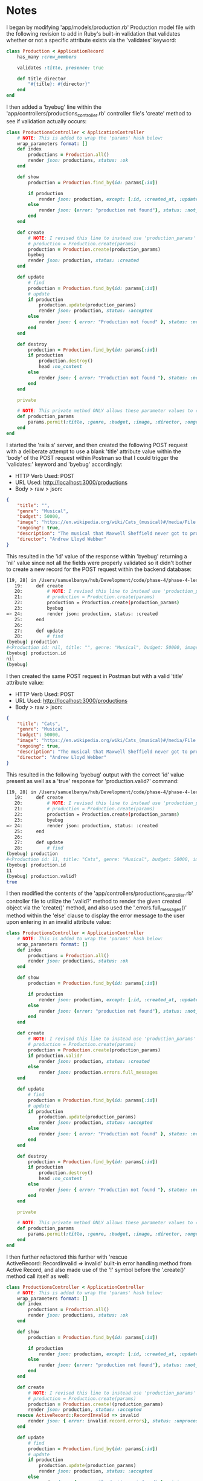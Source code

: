 * Notes
I began by modifying 'app/models/production.rb' Production model file with the following revision to add in Ruby's built-in validation that validates whether or not a specific attribute exists via the 'validates' keyword:
#+begin_src ruby
class Production < ApplicationRecord
    has_many :crew_members

    validates :title, presence: true

    def title_director
        "#{title}: #{director}"
    end
end
#+end_src

I then added a 'byebug' line within the 'app/controllers/productions_controller.rb' controller file's 'create' method to see if validation actually occurs:
#+begin_src ruby
class ProductionsController < ApplicationController
    # NOTE: This is added to wrap the 'params' hash below:
    wrap_parameters format: []
    def index
        productions = Production.all()
        render json: productions, status: :ok
    end

    def show
        production = Production.find_by(id: params[:id])

        if production
            render json: production, except: [:id, :created_at, :updated_at], methods: [:title_director], status: :ok
        else
            render json: {error: "production not found"}, status: :not_found
        end
    end

    def create
        # NOTE: I revised this line to instead use 'production_params' from the private method below:
        # production = Production.create(params)
        production = Production.create(production_params)
        byebug
        render json: production, status: :created
    end

    def update
        # find
        production = Production.find_by(id: params[:id])
        # update
        if production
            production.update(production_params)
            render json: production, status: :accepted
        else
            render json: { error: "Production not found" }, status: :not_found
        end
    end

    def destroy
        production = Production.find_by(id: params[:id])
        if production
            production.destroy()
            head :no_content
        else
            render json: { error: "Production not found "}, status: :not_found
        end
    end

    private

    # NOTE: This private method ONLY allows these parameter values to come inside these 'production_params'
    def production_params
        params.permit(:title, :genre, :budget, :image, :director, :ongoing, :description)
    end
end
#+end_src

I started the 'rails s' server, and then created the following POST request with a deliberate attempt to use a blank 'title' attribute value within the 'body' of the POST request within Postman so that I could trigger the 'validates:' keyword and 'byebug' accordingly:
- HTTP Verb Used: POST
- URL Used: http://localhost:3000/productions
- Body > raw > json:
#+begin_src json
{
    "title": "",
    "genre": "Musical",
    "budget": 50000,
    "image": "https://en.wikipedia.org/wiki/Cats_(musical)#/media/File:CatsMusicalLogo.jpg",
    "ongoing": true,
    "description": "The musical that Maxwell Sheffield never got to produce",
    "director": "Andrew Lloyd Webber"
}
#+end_src

This resulted in the 'id' value of the response within 'byebug' returning a 'nil' value since not all the fields were properly validated so it didn't bother to create a new record for the POST request within the backend database:
#+begin_src bash
[19, 28] in /Users/samuelbanya/hub/Development/code/phase-4/phase-4-lecture-videos-validations/flatiron-theater/app/controllers/productions_controller.rb
   19:     def create
   20:         # NOTE: I revised this line to instead use 'production_params' from the private method below:
   21:         # production = Production.create(params)
   22:         production = Production.create(production_params)
   23:         byebug
=> 24:         render json: production, status: :created
   25:     end
   26:
   27:     def update
   28:         # find
(byebug) production
#<Production id: nil, title: "", genre: "Musical", budget: 50000, image: "https://en.wikipedia.org/wiki/Cats_(musical)#/medi...", ongoing: true, created_at: nil, updated_at: nil, description: "The musical that Maxwell Sheffield never got to pr...", director: "Andrew Lloyd Webber">
(byebug) production.id
nil
(byebug)
#+end_src

I then created the same POST request in Postman but with a valid 'title' attribute value:
- HTTP Verb Used: POST
- URL Used: http://localhost:3000/productions
- Body > raw > json:
#+begin_src json
{
    "title": "Cats",
    "genre": "Musical",
    "budget": 50000,
    "image": "https://en.wikipedia.org/wiki/Cats_(musical)#/media/File:CatsMusicalLogo.jpg",
    "ongoing": true,
    "description": "The musical that Maxwell Sheffield never got to produce",
    "director": "Andrew Lloyd Webber"
}
#+end_src

This resulted in the following 'byebug' output with the correct 'id' value present as well as a 'true' response for 'production.valid?' command:
#+begin_src bash
[19, 28] in /Users/samuelbanya/hub/Development/code/phase-4/phase-4-lecture-videos-validations/flatiron-theater/app/controllers/productions_controller.rb
   19:     def create
   20:         # NOTE: I revised this line to instead use 'production_params' from the private method below:
   21:         # production = Production.create(params)
   22:         production = Production.create(production_params)
   23:         byebug
=> 24:         render json: production, status: :created
   25:     end
   26:
   27:     def update
   28:         # find
(byebug) production
#<Production id: 11, title: "Cats", genre: "Musical", budget: 50000, image: "https://en.wikipedia.org/wiki/Cats_(musical)#/medi...", ongoing: true, created_at: "2022-10-23 16:58:52.335663000 +0000", updated_at: "2022-10-23 16:58:52.335663000 +0000", description: "The musical that Maxwell Sheffield never got to pr...", director: "Andrew Lloyd Webber">
(byebug) production.id
11
(byebug) production.valid?
true
#+end_src

I then modified the contents of the 'app/controllers/productions_controller.rb' controller file to utilize the '.valid?' method to render the given created object via the 'create()' method, and also used the '.errors.full_messages()' method within the 'else' clause to display the error message to the user upon entering in an invalid attribute value:
#+begin_src ruby
class ProductionsController < ApplicationController
    # NOTE: This is added to wrap the 'params' hash below:
    wrap_parameters format: []
    def index
        productions = Production.all()
        render json: productions, status: :ok
    end

    def show
        production = Production.find_by(id: params[:id])

        if production
            render json: production, except: [:id, :created_at, :updated_at], methods: [:title_director], status: :ok
        else
            render json: {error: "production not found"}, status: :not_found
        end
    end

    def create
        # NOTE: I revised this line to instead use 'production_params' from the private method below:
        # production = Production.create(params)
        production = Production.create(production_params)
        if production.valid?
            render json: production, status: :created
        else
            render json: production.errors.full_messages
    end

    def update
        # find
        production = Production.find_by(id: params[:id])
        # update
        if production
            production.update(production_params)
            render json: production, status: :accepted
        else
            render json: { error: "Production not found" }, status: :not_found
        end
    end

    def destroy
        production = Production.find_by(id: params[:id])
        if production
            production.destroy()
            head :no_content
        else
            render json: { error: "Production not found "}, status: :not_found
        end
    end

    private

    # NOTE: This private method ONLY allows these parameter values to come inside these 'production_params'
    def production_params
        params.permit(:title, :genre, :budget, :image, :director, :ongoing, :description)
    end
end
#+end_src

I then further refactored this further with 'rescue ActiveRecord::RecordInvalid => invalid' built-in error handling method from Active Record, and also made use of the '!' symbol before the '.create()' method call itself as well:
#+begin_src ruby
class ProductionsController < ApplicationController
    # NOTE: This is added to wrap the 'params' hash below:
    wrap_parameters format: []
    def index
        productions = Production.all()
        render json: productions, status: :ok
    end

    def show
        production = Production.find_by(id: params[:id])

        if production
            render json: production, except: [:id, :created_at, :updated_at], methods: [:title_director], status: :ok
        else
            render json: {error: "production not found"}, status: :not_found
        end
    end

    def create
        # NOTE: I revised this line to instead use 'production_params' from the private method below:
        # production = Production.create(params)
        production = Production.create!(production_params)
        render json: production, status: :accepted
    rescue ActiveRecord::RecordInvalid => invalid
        render json: { error: invalid.record.errors}, status: :unprocessable_entity
    end

    def update
        # find
        production = Production.find_by(id: params[:id])
        # update
        if production
            production.update(production_params)
            render json: production, status: :accepted
        else
            render json: { error: "Production not found" }, status: :not_found
        end
    end

    def destroy
        production = Production.find_by(id: params[:id])
        if production
            production.destroy()
            head :no_content
        else
            render json: { error: "Production not found "}, status: :not_found
        end
    end

    private

    # NOTE: This private method ONLY allows these parameter values to come inside these 'production_params'
    def production_params
        params.permit(:title, :genre, :budget, :image, :director, :ongoing, :description)
    end
end
#+end_src

I then further refactored the code with a more specific private method called 'render_unprocessable_entity' to handle the error handling in this scenario as well as placing the 'rescue_from ActiveRecord::RecordInvalid, with: :render_unprocessable_entity' section at the top of the code:
#+begin_src ruby
  class ProductionsController < ApplicationController
    rescue_from ActiveRecord::RecordInvalid, with: :render_unprocessable_entity
    # NOTE: This is added to wrap the 'params' hash below:
    wrap_parameters format: []
    def index
      productions = Production.all()
      render json: productions, status: :ok
    end

    def show
      production = Production.find_by(id: params[:id])

      if production
        render json: production, except: [:id, :created_at, :updated_at], methods: [:title_director], status: :ok
      else
        render json: {error: "production not found"}, status: :not_found
      end
    end

    def create
      # NOTE: I revised this line to instead use 'production_params' from the private method below:
      # production = Production.create(params)
      production = Production.create!(production_params)
      render json: production, status: :accepted
    end

    def update
      # find
      production = Production.find_by(id: params[:id])
      # update
      if production
        production.update(production_params)
        render json: production, status: :accepted
      else
        render json: { error: "Production not found" }, status: :not_found
      end
    end

    def destroy
      production = Production.find_by(id: params[:id])
      if production
        production.destroy()
        head :no_content
      else
        render json: { error: "Production not found "}, status: :not_found
      end
    end

    private
    # NOTE: This private method ONLY allows these parameter values to come inside these 'production_params'
    def production_params
      params.permit(:title, :genre, :budget, :image, :director, :ongoing, :description)
    end

    def render_unprocessable_entity(invalid)
      render json: { error: invalid.record.errors}, status: :unprocessable_entity
    end
  end
#+end_src
